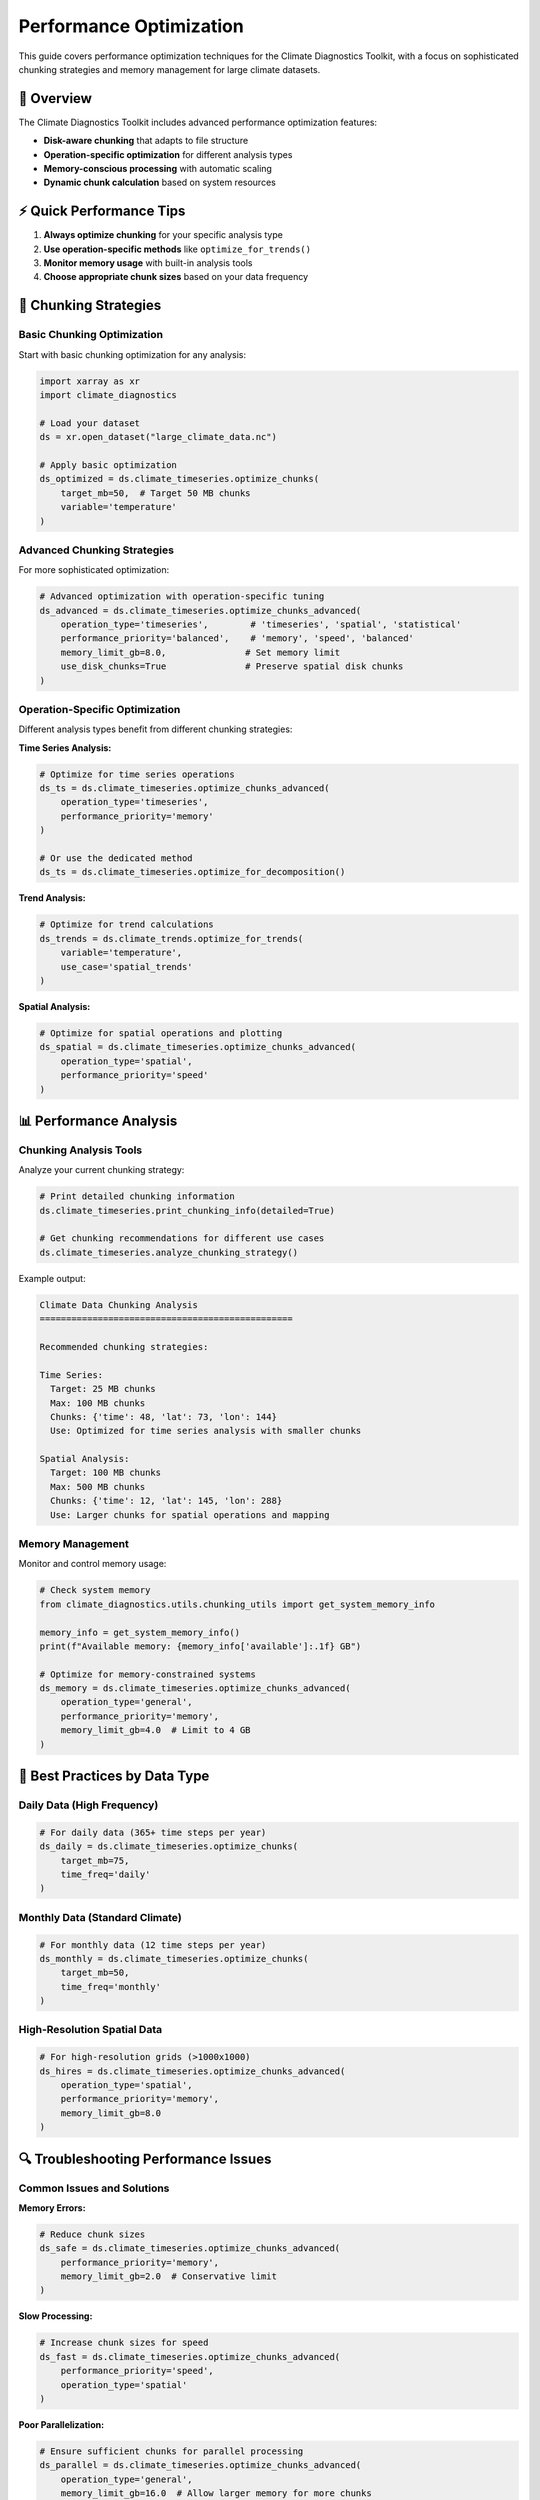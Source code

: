 ============================
Performance Optimization
============================

This guide covers performance optimization techniques for the Climate Diagnostics Toolkit, with a focus on sophisticated chunking strategies and memory management for large climate datasets.

🚀 **Overview**
================

The Climate Diagnostics Toolkit includes advanced performance optimization features:

- **Disk-aware chunking** that adapts to file structure
- **Operation-specific optimization** for different analysis types
- **Memory-conscious processing** with automatic scaling
- **Dynamic chunk calculation** based on system resources

⚡ **Quick Performance Tips**
==============================

1. **Always optimize chunking** for your specific analysis type
2. **Use operation-specific methods** like ``optimize_for_trends()``
3. **Monitor memory usage** with built-in analysis tools
4. **Choose appropriate chunk sizes** based on your data frequency

🔧 **Chunking Strategies**
===========================

Basic Chunking Optimization
----------------------------

Start with basic chunking optimization for any analysis:

.. code-block:: python

   import xarray as xr
   import climate_diagnostics
   
   # Load your dataset
   ds = xr.open_dataset("large_climate_data.nc")
   
   # Apply basic optimization
   ds_optimized = ds.climate_timeseries.optimize_chunks(
       target_mb=50,  # Target 50 MB chunks
       variable='temperature'
   )

Advanced Chunking Strategies
-----------------------------

For more sophisticated optimization:

.. code-block:: python

   # Advanced optimization with operation-specific tuning
   ds_advanced = ds.climate_timeseries.optimize_chunks_advanced(
       operation_type='timeseries',        # 'timeseries', 'spatial', 'statistical'
       performance_priority='balanced',    # 'memory', 'speed', 'balanced'
       memory_limit_gb=8.0,               # Set memory limit
       use_disk_chunks=True               # Preserve spatial disk chunks
   )

Operation-Specific Optimization
--------------------------------

Different analysis types benefit from different chunking strategies:

**Time Series Analysis:**

.. code-block:: python

   # Optimize for time series operations
   ds_ts = ds.climate_timeseries.optimize_chunks_advanced(
       operation_type='timeseries',
       performance_priority='memory'
   )
   
   # Or use the dedicated method
   ds_ts = ds.climate_timeseries.optimize_for_decomposition()

**Trend Analysis:**

.. code-block:: python

   # Optimize for trend calculations
   ds_trends = ds.climate_trends.optimize_for_trends(
       variable='temperature',
       use_case='spatial_trends'
   )

**Spatial Analysis:**

.. code-block:: python

   # Optimize for spatial operations and plotting
   ds_spatial = ds.climate_timeseries.optimize_chunks_advanced(
       operation_type='spatial',
       performance_priority='speed'
   )

📊 **Performance Analysis**
===========================

Chunking Analysis Tools
------------------------

Analyze your current chunking strategy:

.. code-block:: python

   # Print detailed chunking information
   ds.climate_timeseries.print_chunking_info(detailed=True)
   
   # Get chunking recommendations for different use cases
   ds.climate_timeseries.analyze_chunking_strategy()

Example output:

.. code-block:: text

   Climate Data Chunking Analysis
   ================================================
   
   Recommended chunking strategies:
   
   Time Series:
     Target: 25 MB chunks
     Max: 100 MB chunks  
     Chunks: {'time': 48, 'lat': 73, 'lon': 144}
     Use: Optimized for time series analysis with smaller chunks
   
   Spatial Analysis:
     Target: 100 MB chunks
     Max: 500 MB chunks
     Chunks: {'time': 12, 'lat': 145, 'lon': 288}
     Use: Larger chunks for spatial operations and mapping

Memory Management
-----------------

Monitor and control memory usage:

.. code-block:: python

   # Check system memory
   from climate_diagnostics.utils.chunking_utils import get_system_memory_info
   
   memory_info = get_system_memory_info()
   print(f"Available memory: {memory_info['available']:.1f} GB")
   
   # Optimize for memory-constrained systems
   ds_memory = ds.climate_timeseries.optimize_chunks_advanced(
       operation_type='general',
       performance_priority='memory',
       memory_limit_gb=4.0  # Limit to 4 GB
   )

🎯 **Best Practices by Data Type**
===================================

Daily Data (High Frequency)
----------------------------

.. code-block:: python

   # For daily data (365+ time steps per year)
   ds_daily = ds.climate_timeseries.optimize_chunks(
       target_mb=75,
       time_freq='daily'
   )

Monthly Data (Standard Climate)
-------------------------------

.. code-block:: python

   # For monthly data (12 time steps per year)
   ds_monthly = ds.climate_timeseries.optimize_chunks(
       target_mb=50,
       time_freq='monthly'
   )

High-Resolution Spatial Data
----------------------------

.. code-block:: python

   # For high-resolution grids (>1000x1000)
   ds_hires = ds.climate_timeseries.optimize_chunks_advanced(
       operation_type='spatial',
       performance_priority='memory',
       memory_limit_gb=8.0
   )

🔍 **Troubleshooting Performance Issues**
==========================================

Common Issues and Solutions
----------------------------

**Memory Errors:**

.. code-block:: python

   # Reduce chunk sizes
   ds_safe = ds.climate_timeseries.optimize_chunks_advanced(
       performance_priority='memory',
       memory_limit_gb=2.0  # Conservative limit
   )

**Slow Processing:**

.. code-block:: python

   # Increase chunk sizes for speed
   ds_fast = ds.climate_timeseries.optimize_chunks_advanced(
       performance_priority='speed',
       operation_type='spatial'
   )

**Poor Parallelization:**

.. code-block:: python

   # Ensure sufficient chunks for parallel processing
   ds_parallel = ds.climate_timeseries.optimize_chunks_advanced(
       operation_type='general',
       memory_limit_gb=16.0  # Allow larger memory for more chunks
   )

📈 **Performance Monitoring**
==============================

Track Performance Improvements
-------------------------------

.. code-block:: python

   import time
   from dask.diagnostics import ProgressBar
   
   # Time operations with different chunking strategies
   def time_operation(dataset, operation_name):
       start = time.time()
       with ProgressBar():
           result = dataset.air.mean(['lat', 'lon']).compute()
       end = time.time()
       print(f"{operation_name}: {end - start:.2f} seconds")
       return result
   
   # Compare performance
   time_operation(ds_original, "Original chunking")
   time_operation(ds_optimized, "Optimized chunking")

Real-World Examples
-------------------

**Large Climate Model Output:**

.. code-block:: python

   # For CMIP6-style data (>10 GB files)
   ds_cmip = xr.open_dataset("cmip6_tas_daily.nc")
   ds_cmip_opt = ds_cmip.climate_timeseries.optimize_chunks_advanced(
       operation_type='timeseries',
       performance_priority='balanced',
       memory_limit_gb=12.0,
       variable='tas'
   )

**Observational Gridded Data:**

.. code-block:: python

   # For observational products (ERA5, etc.)
   ds_obs = xr.open_dataset("era5_temperature.nc")
   ds_obs_opt = ds_obs.climate_timeseries.optimize_chunks(
       target_mb=100,
       time_freq='hourly',
       variable='t2m'
   )

🎛️ **Advanced Configuration**
===============================

Custom Chunking Strategies
---------------------------

For specialized use cases, you can create custom chunking:

.. code-block:: python

   from climate_diagnostics.utils.chunking_utils import (
       calculate_optimal_chunks_from_disk,
       dynamic_chunk_calculator
   )
   
   # Custom disk-aware chunking
   custom_chunks = calculate_optimal_chunks_from_disk(
       ds, 
       target_mb=150,
       variable='precipitation'
   )
   ds_custom = ds.chunk(custom_chunks)
   
   # Dynamic chunking with custom parameters
   adaptive_chunks = dynamic_chunk_calculator(
       ds,
       operation_type='statistical',
       memory_limit_gb=6.0,
       performance_priority='speed'
   )

See Also
========

* :doc:`../quickstart` - Getting started with basic optimization
* :doc:`../api/utils` - Full API reference for chunking utilities
* :doc:`plotting` - Visualization performance tips
